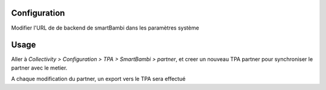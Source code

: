 Configuration
=============

Modifier l'URL de de backend de smartBambi dans les paramètres système

Usage
=====

Aller à *Collectivity > Configuration > TPA > SmartBambi > partner*,
et creer un nouveau TPA partner pour synchroniser le partner avec le metier.

A chaque modification du partner, un export vers le TPA sera effectué 
